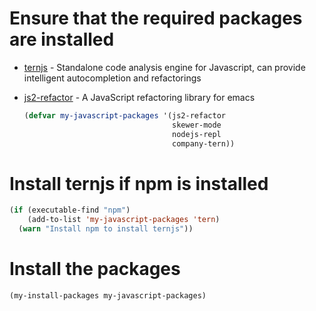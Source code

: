 * Ensure that the required packages are installed
+ [[http://ternjs.net/][ternjs]] - Standalone code analysis engine for Javascript, can provide intelligent
  autocompletion and refactorings
+ [[https://github.com/magnars/js2-refactor.el][js2-refactor]] - A JavaScript refactoring library for emacs

  #+begin_src emacs-lisp
    (defvar my-javascript-packages '(js2-refactor
                                     skewer-mode
                                     nodejs-repl
                                     company-tern))
  #+end_src


* Install ternjs if npm is installed
  #+begin_src emacs-lisp
    (if (executable-find "npm")
        (add-to-list 'my-javascript-packages 'tern)
      (warn "Install npm to install ternjs"))
  #+end_src


* Install the packages
  #+begin_src emacs-lisp
    (my-install-packages my-javascript-packages)
  #+end_src

